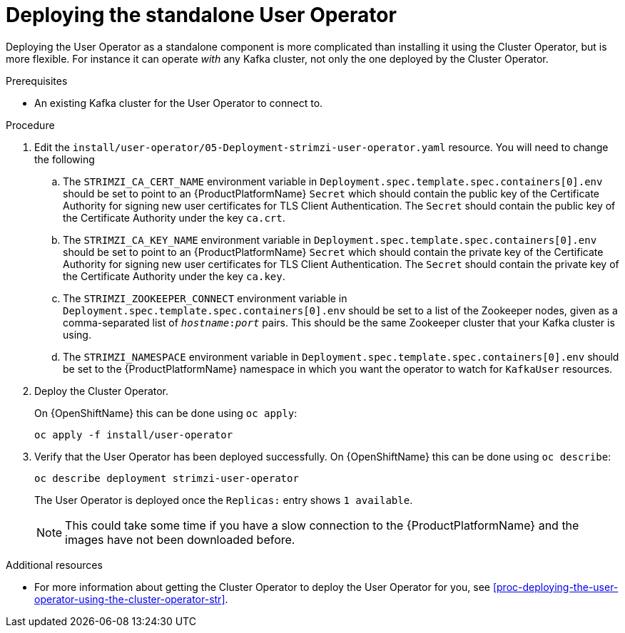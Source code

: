 // Module included in the following assemblies:
//
// assembly-user-operator.adoc

[id='proc-deploying-the-user-operator-standalone-{context}']
= Deploying the standalone User Operator

Deploying the User Operator as a standalone component is more complicated than installing it using the Cluster Operator, but is more flexible.
For instance it can operate _with_ any Kafka cluster, not only the one deployed by the Cluster Operator.

.Prerequisites

* An existing Kafka cluster for the User Operator to connect to.

.Procedure

. Edit the `install/user-operator/05-Deployment-strimzi-user-operator.yaml` resource. You will need to change the following
+
.. The `STRIMZI_CA_CERT_NAME` environment variable in `Deployment.spec.template.spec.containers[0].env` should be set to point to an {ProductPlatformName} `Secret` which should contain the public key of the Certificate Authority for signing new user certificates for TLS Client Authentication.
The `Secret` should contain the public key of the Certificate Authority under the key `ca.crt`.
.. The `STRIMZI_CA_KEY_NAME` environment variable in `Deployment.spec.template.spec.containers[0].env` should be set to point to an {ProductPlatformName} `Secret` which should contain the private key of the Certificate Authority for signing new user certificates for TLS Client Authentication.
The `Secret` should contain the private key of the Certificate Authority under the key `ca.key`.
.. The `STRIMZI_ZOOKEEPER_CONNECT` environment variable in `Deployment.spec.template.spec.containers[0].env` should be set to a list of the Zookeeper nodes, given as a comma-separated list of `_hostname_:‍_port_` pairs. This should be the same Zookeeper cluster that your Kafka cluster is using.
.. The `STRIMZI_NAMESPACE` environment variable in `Deployment.spec.template.spec.containers[0].env` should be set to the {ProductPlatformName} namespace in which you want the operator to watch for  `KafkaUser` resources.

. Deploy the Cluster Operator.
+
ifdef::Kubernetes[]
On {KubernetesName} this can be done using `kubectl apply`:
+
[source,shell]
kubectl apply -f install/user-operator
+
endif::Kubernetes[]
On {OpenShiftName} this can be done using `oc apply`:
+
[source,shell]
oc apply -f install/user-operator

. Verify that the User Operator has been deployed successfully.
ifdef::Kubernetes[]
+
On {KubernetesName} this can be done using `kubectl describe`:
+
[source,shell]
kubectl describe deployment strimzi-user-operator
+
endif::Kubernetes[]
On {OpenShiftName} this can be done using `oc describe`:
+
[source,shell]
oc describe deployment strimzi-user-operator
+
The User Operator is deployed once the `Replicas:` entry shows `1 available`.
+
NOTE: This could take some time if you have a slow connection to the {ProductPlatformName} and the images have not been downloaded before.

.Additional resources

* For more information about getting the Cluster Operator to deploy the User Operator for you, see xref:proc-deploying-the-user-operator-using-the-cluster-operator-str[].
